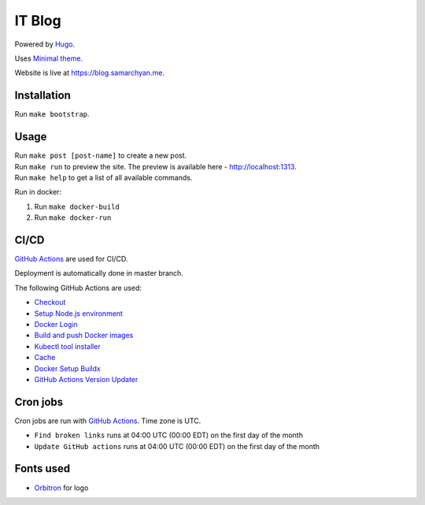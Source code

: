 IT Blog
==========

|Deployment Status|

Powered by Hugo_.

Uses `Minimal theme`_.

Website is live at https://blog.samarchyan.me.

Installation
--------------

Run ``make bootstrap``.

Usage
------

| Run ``make post [post-name]`` to create a new post.
| Run ``make run`` to preview the site. The preview is available here - http://localhost:1313.
| Run ``make help`` to get a list of all available commands.

Run in docker:

1. Run ``make docker-build``
2. Run ``make docker-run``

CI/CD
----------------------------
`GitHub Actions`_  are used for CI/CD.

Deployment is automatically done in master branch.

The following GitHub Actions are used:

* Checkout_
* `Setup Node.js environment`_
* `Docker Login`_
* `Build and push Docker images`_
* `Kubectl tool installer`_
* Cache_
* `Docker Setup Buildx`_
* `GitHub Actions Version Updater`_

Cron jobs
----------------------------
Cron jobs are run with `GitHub Actions`_. Time zone is UTC.

- ``Find broken links`` runs at 04:00 UTC (00:00 EDT) on the first day of the month
- ``Update GitHub actions`` runs at 04:00 UTC (00:00 EDT) on the first day of the month

Fonts used
----------------------------
* Orbitron_ for logo

.. |Deployment Status| image:: https://github.com/desecho/blog/actions/workflows/deployment.yaml/badge.svg
   :target: https://github.com/desecho/blog/actions/workflows/deployment.yaml

.. _Hugo: https://gohugo.io/
.. _Minimal theme: https://github.com/calintat/minimal
.. _Orbitron: https://fonts.google.com/specimen/Orbitron
.. _GitHub Actions: https://github.com/features/actions

.. _Checkout: https://github.com/marketplace/actions/checkout
.. _Setup Node.js environment: https://github.com/marketplace/actions/setup-node-js-environment
.. _Docker Login: https://github.com/marketplace/actions/docker-login
.. _Build and push Docker images: https://github.com/marketplace/actions/build-and-push-docker-images
.. _Kubectl tool installer: https://github.com/marketplace/actions/kubectl-tool-installer
.. _Cache: https://github.com/marketplace/actions/cache
.. _Docker Setup Buildx: https://github.com/marketplace/actions/docker-setup-buildx
.. _GitHub Actions Version Updater: https://github.com/marketplace/actions/github-actions-version-updater
